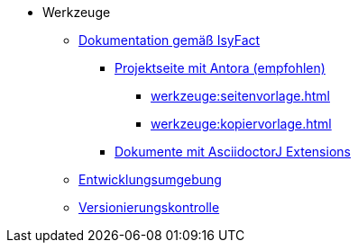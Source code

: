 * Werkzeuge
** xref:dokumentation/einleitung/einleitung.adoc[Dokumentation gemäß IsyFact]
*** xref:dokumentation/master-antora.adoc[Projektseite mit Antora (empfohlen)]
**** xref:werkzeuge:seitenvorlage.adoc[]
**** xref:werkzeuge:kopiervorlage.adoc[]
*** xref:dokumentation/master-asciidoctorJ.adoc[Dokumente mit AsciidoctorJ Extensions]
** xref:entwicklungsumgebung/master.adoc[Entwicklungsumgebung]
** xref:versionierungskontrolle/master.adoc[Versionierungskontrolle]
